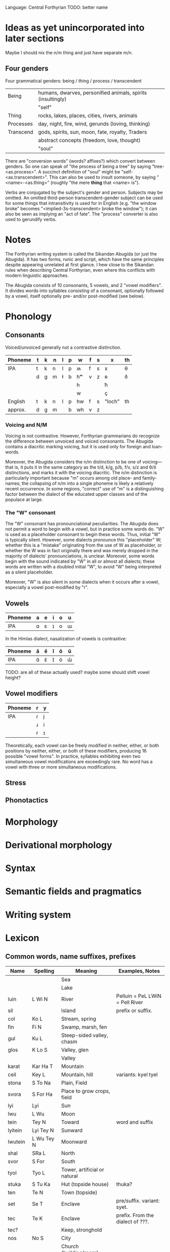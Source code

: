 Language: Central Forthyrian
TODO: better name

* Ideas as yet unincorporated into later sections
Maybe I should nix the n/m thing and just have separate m/n.

** Four genders
Four grammatical genders: being / thing / process / transcendent

| Being     | humans, dwarves, personified animals, spirits (insultingly) |
|           | "self"                                                      |
|-----------+-------------------------------------------------------------|
| Thing     | rocks, lakes, places, cities, rivers, animals               |
|-----------+-------------------------------------------------------------|
| Processes | day, night, fire, wind, gerunds (loving, thinking)          |
|-----------+-------------------------------------------------------------|
| Transcend | gods, spirits, sun, moon, fate, royalty, Traders            |
|           | abstract concepts (freedom, love, thought)                  |
|           | "soul"                                                      |

There are "conversion words" (words? affixes?) which convert between genders. So one can speak of "the process of being a tree" by saying "tree-<as.process>". A succinct definition of "soul" might be "self-<as.transcendent>". This can also be used to insult someone, by saying "<name>-<as.thing>" (roughly "the mere *thing* that <name> is").

Verbs are conjugated by the subject's gender and person. Subjects may be omitted. An omitted third-person transcendent-gender subject can be used for some things that intransitivity is used for in English (e.g. "the window broke" becomes "<implied-3s-transcendent> broke the window"); it can also be seen as implying an "act of fate". The "process" converter is also used to gerundify verbs.

* Notes
The Forthyrian writing system is called the Sikandan Abugida (or just the Abugida). It has two forms, runic and script, which have the same principles despite appearing unrelated at first glance. I hew close to the Sikandan rules when describing Central Forthyrian, even where this conflicts with modern linguistic approaches.

The Abugida consists of 10 consonants, 5 vowels, and 2 "vowel modifiers". It divides words into syllables consisting of a consonant, optionally followed by a vowel, itself optionally pre- and/or post-modified (see below).

* Phonology
** Consonants

Voiced/unvoiced generally not a contrastive distinction.

|---------+---+---+---+---+---+----+---+---+--------+----|
| Phoneme | t | k | n | l | p | w  | f | s | x      | th |
|---------+---+---+---+---+---+----+---+---+--------+----|
| IPA     | t | k | n | l | p | ʍ  | f | s | x      | θ  |
|         | d | g | m | ɫ | b | hʷ | v | z | ʀ      | ð  |
|         |   |   |   |   |   | h  |   |   | ħ      |    |
|         |   |   |   |   |   | w  |   |   | ç      |    |
|---------+---+---+---+---+---+----+---+---+--------+----|
| English | t | k | n | l | p | hw | f | s | "loch" | th |
| approx. | d | g | m |   | b | wh | v | z |        |    |
|---------+---+---+---+---+---+----+---+---+--------+----|

*** Voicing and N/M
Voicing is not contrastive. However, Forthyrian grammarians do recognize the difference between unvoiced and voiced consonants. The Abugida contains a diacritic marking voicing, but it is used only for foreign and loan-words.

Moreover, the Abugida considers the n/m distinction to be one of voicing—that is, it puts it in the same category as the t/d, k/g, p/b, f/v, s/z and θ/ð distinctions, and marks it with the voicing diacritic. The n/m distinction is particularly important because "m" occurs among old place- and family-names; the collapsing of n/m into a single phoneme is likely a relatively recent occurrence. In some regions, "correct" use of "m" is a distinguishing factor between the dialect of the educated upper classes and of the populace at large.

*** The "W" consonant
The "W" consonant has pronounciational peculiarities. The Abugida does not permit a word to begin with a vowel, but in practice some words do. "W" is used as a placeholder consonant to begin these words. Thus, initial "W" is typically silent. However, some dialects pronounce this "placeholder" W; whether this is a "mistake" originating from the use of W as placeholder, or whether the W was in fact originally there and was merely dropped in the majority of dialects' pronounciations, is unclear. Moreover, some words begin with the sound indicated by "W" in all or almost all dialects; these words are written with a doubled initial "W", to avoid "W" being interpreted as a silent placeholder.

Moreover, "W" is also silent in some dialects when it occurs after a vowel, especially a vowel post-modified by "r".

** Vowels
|---------+---+---+---+---+---|
| Phoneme | a | e | i | o | u |
|---------+---+---+---+---+---|
| IPA     | ɑ | ɛ | ɪ | o | ɯ |
|---------+---+---+---+---+---|

In the Himlas dialect, nasalization of vowels is contrastive:
|---------+---+---+---+---+---|
| Phoneme | ã | ẽ | ĩ | õ | ũ |
|---------+---+---+---+---+---|
| IPA     | ɑ̃ | ɛ̃ | ɪ̃ | õ | ɯ̃ |
|---------+---+---+---+---+---|

TODO: are all of these actually used? maybe some should shift vowel height?

** Vowel modifiers
|---------+---+---|
| Phoneme | r | y |
|---------+---+---|
| IPA     | ɾ | j |
|         | ɹ | i |
|         | r | ɪ |
|---------+---+---|

Theoretically, each vowel can be freely modified in neither, either, or both positions by neither, either, or both of these modifiers, producing 16 possible "vowel forms". In practice, syllables exhibiting even two simultaneous vowel modifications are exceedingly rare. No word has a vowel with three or more simultaneous modifications.

** Stress

** Phonotactics

* Morphology

* Derivational morphology

* Syntax

* Semantic fields and pragmatics

* Writing system

* Lexicon
** Common words, name suffixes, prefixes
| Name     | Spelling    | Meaning                       | Examples, Notes                  |
|----------+-------------+-------------------------------+----------------------------------|
|          |             | Sea                           |                                  |
|          |             | Lake                          |                                  |
| luin     | L Wi N      | River                         | Pelluin = PeL LWiN = Pell River  |
| sil      |             | Island                        | prefix or suffix.                |
| col      | Ko L        | Stream, spring                |                                  |
| fin      | Fi N        | Swamp, marsh, fen             |                                  |
| gul      | Ku L        | Steep-sided valley, chasm     |                                  |
| glos     | K Lo S      | Valley, glen                  |                                  |
|          |             | Valley                        |                                  |
| karat    | Kar Ha T    | Mountain                      |                                  |
| ceil     | Key L       | Mountain, hill                | variants: kyel tyel              |
| stona    | S To Na     | Plain, Field                  |                                  |
| svora    | S For Ha    | Place to grow crops, field    |                                  |
|----------+-------------+-------------------------------+----------------------------------|
| lyi      | Lyi         | Sun                           |                                  |
| lwu      | L Wu        | Moon                          |                                  |
| tein     | Tey N       | Toward                        | word and suffix                  |
| lyitein  | Lyi Tey N   | Sunward                       |                                  |
| lwutein  | L Wu Tey N  | Moonward                      |                                  |
| shal     | SRa L       | North                         |                                  |
| svor     | S For       | South                         |                                  |
|----------+-------------+-------------------------------+----------------------------------|
| tyol     | Tyo L       | Tower, artificial or natural  |                                  |
| stuka    | S Tu Ka     | Hut (topside house)           | thuka?                           |
| ten      | Te N        | Town (topside)                |                                  |
| set      | Se T        | Enclave                       | pre/suffix. variant: syet.       |
| tec      | Te K        | Enclave                       | prefix. From the dialect of ???. |
| tec?     |             | Keep, stronghold              |                                  |
| nos      | No S        | City                          |                                  |
|          |             | Church (building/room)        |                                  |
|          |             | Dominion, barony              |                                  |
|          |             | Kingdom, duchy                |                                  |
| net      | Ne T        | Country, land, dominion       | suffix. from the dialect of ???. |
|          |             | Ancient ruin                  |                                  |
|----------+-------------+-------------------------------+----------------------------------|
|          |             | Wizard                        |                                  |
|          |             | Witch (i.e. unlearned wizard) |                                  |
|          |             | Exarch                        |                                  |
|          |             | Lord, ruler (non-Exarch)      |                                  |
|          |             | Liege                         |                                  |
|          |             | Vassal                        |                                  |
|          |             | King (ie. sovereign lord)     |                                  |
|          |             | Baron (ie. vassal lord)       |                                  |
| han      | Wa N        | A species of noble family     | name suffix, eg. Macwelhan       |
| friel    | FRye L      | Caste                         | word and suffix                  |
| wanfriel | Wa N FRye L | Noble-caste                   |                                  |
|          |             | Warrior-caste                 |                                  |
|          |             | Priest-caste                  |                                  |
|          |             | Peasant-caste                 |                                  |
|          |             | Warrior (general)             |                                  |
|          |             | Priest (profession)           |                                  |
| baldru   | Pa L TRu    | Manual laborer                |                                  |
|          |             | Artisan                       |                                  |
|----------+-------------+-------------------------------+----------------------------------|
|          |             | Deva                          |                                  |
| Ahwora   | Wa Wor Wa   | Asura                         |                                  |
|          |             | Deity                         |                                  |
|          |             | Spirit                        |                                  |
|          |             | Ancestor                      |                                  |
|          |             | Venerated ancestor spirit     |                                  |
|          |             | Worshipper                    |                                  |
|          |             | Pilgrim                       |                                  |
|----------+-------------+-------------------------------+----------------------------------|

** Names
| Name        | Spelling        | Notes/Pronounciation         |
|-------------+-----------------+------------------------------|
| Tarbin      | Tar Pi N        |                              |
| Shalwind    | Sra L Wi N T    |                              |
| Dhuinlach   | TH Wi N La X    | ðɯɪnlɑx, ðwɪnlɑx             |
| Torheven    | Tor We Fe N     |                              |
| Gisfenar    | Gi S Fe Nar     |                              |
| Poldor      | Po L Tor        |                              |
| Penderwhick | Pe N Ter Wi K   |                              |
| Frell       | Fre L           |                              |
| Casimnet    | Ka Si N^ Ne T   | unusual consonant cluster MN |
| Sedruk      | Se Tru K        |                              |
| Ilythar     | Wi Li Thar      |                              |
| Glosvech    | G Lo S Fe X     |                              |
| Yadric      | Wya Tri K       |                              |
| Lec         | Le K            |                              |
| Ashrat      | Wa Sra T        |                              |
| Lung        | Lu N K          |                              |
| Nwolga      | N Wo L Ka       |                              |
| Engrafë     | We N Gra Fe     |                              |
| Ulracis     | Wu Lra Ki S     | ??                           |
| Ulcamor     | Wu L Ka N^or    |                              |
| Dosvendach  | Do S Fe N Da X  |                              |
| Culun       | Ku Lu N         |                              |
| Tulgis      | Tu L Ki S       |                              |
| Amshacht    | Wa N Sra X T    | orig. "Amsracht"             |
| Folgerin    | Fo L Ger Wi N   |                              |
| Cardusin    | Kar Tu Si N     |                              |
| Tec Valan   | Te K Fa La N    |                              |
| Valdusitar  | Fa L Tu Si Tar  |                              |
| Singraluin  | Si N Kra L Wi N |                              |
| Walsrecht   | W Wa L Sre X T  |                              |
| Hwalnome    | W Wa L No N^    |                              |
| Voluc       | Vo Lu K         |                              |
| Guylnach    | Kuy L Na X      |                              |
| Lyeta       | Lye Ta          |                              |
| Lwara       | L War Wa        |                              |
| Nosveydin   | No S Fey Ti N   |                              |
| Lacrima     | La Kri N^a      |                              |
| Col Mathis  | Ko L N^a THi S  |                              |
| Col Glach   | Ko L G La X     |                              |
| Col Brin    | Ko L Pri N      |                              |
| Fin Gorlach | Fi N Gor La X   |                              |
| Ndamach     | N Ta N^a X      |                              |
| Mantlleph   | Ma N T Łe PH    |                              |
|-------------+-----------------+------------------------------|

* OLD STUFF
** Notes
This languages is boring vowellically. Need to spice up vowel system.

It is too undefined consonontally. Need to settle on consonontal "feels" for
language as a whole, with regional variations.

** The Sikandan Abugida
Observations thus far:
- Syllables usually start with consonants
- Consonant-consonant pairs
- Word-ending consonants
- Vowel-sounds: ah oh ih uu eh

Ideas:
- Glottal stop as consonant

*** Structure
Symbols for consonants. Marks added to consonant symbols (like diacritics) for
vowels. Marks can be left out to let the reader "infer" vowels, but this is an
archaicism. Modern text always includes vowel signs. (Additional ambiguity: not
all consonants are followed by vowels - can string consonants together with no
vowel between them.)

Dots usually used to separate words. Sentence endings went unmarked in old
texts; recently (past 100-150 years) have developed symbols indicating various
forms of pause. Still imperfectly standardized, and based on pause-length rather
than semantic meaning. There is a standard question-mark, though it is
sentence-initial rather than sentence-final.

*** Vowels
|   | IPA |    | Examples of closest sound in English      |
|---+-----+----+-------------------------------------------|
| a | ɑ   | ah | dAkka fAther spA "just like my dear mAmA" |
| e | ɛ   | eh | dEbt bEst                                 |
| i | ɪ   | ih | wIn thIn                                  |
| o | o   | oh | approx: nO mOre fOr                       |
| u | ɯ   | uu | approx: pOOl dUde                         |



Vowels can be modified to end in r.
Vowels can be modified to diphthong from or to i (indicated by pre-/post-fix y).

Vowels can be modified to be nasalized (a la portuguese). This is a feature of
Himlas dialect.

? Can be modified to diphthong to "ee" sound (fEEl)? ai ei ii(?) oi ui

agarwayl

*** Consonants
n t k th p f l w x h s
tr kr thr pr fr sr

SR sometimes pronounced "sh"

*** On consonant clusters
Most consonant pairs represented by just concatenating consonant symbols w/ no
vowel marks. Since only some consonant pairs actually exist in Central
Forthyrian language, this over-represents. However, some consonant pairs require
single-symbol representation b/c one of the consonants in the pair does not have
its own symbol.

*** Marks and their uses
Marks are used for:
- Vowels
- Indicating the vowel terminates with an "r"
- Distinguishing consonant voicings. Many consonant symbols have multiple
  voicings (eg. (t,d) (n,m) (k,g)). Some of these are functionally
  indistinguishable (not phonemically contrastive is the linguistic terminology
  iiuc) to most Forthyrian speakers (for example (t,d) (p,b)).

  However, (n,m) and (s,z) are distinguishable, and although their pronunciation
  is usually implicit, there is a mark that distinguishes them which is used
  occasionally, most commonly in proper names or borrowings.

*** Representable words and names
Sikanda         Si Ka N Ta
Sikandarat      Si Ka N Tar Ha T
Sãngraha        Sa~ N KRa Ha
Forthyr         For Thir
Dhũl            Thu~ L          -- '~' is a mark meaning "nasalize". ignored/omitted by Heartlanders.
Himlas          Hi N La S
Pelluin         Pe L L Wi N

Macwelan        Ma K We La N    -- the M is an N-symbol with a marker
Fennimore       Fe Ni Mor       -- ditto
Zangma          Za N K Ma
Sang Maõ        Sa N K Ma Ho~

In "Za N K Ma", the Z is a marked S. The M is a marked N. The second marking is
not strictly necessary b/c (NKN --> "ŋm") in most dialects, but is usually added
for clarity b/c it's a proper name.

# Approximated
Gurth           Gir TH
Arhist          Har Hi S T      initial H dropped, ST pronounced "sit"

# Unrepresentable?
Joe Liz Tom Tomas

** Language
Need a name for it. Standard language of Central Forthyr, albeit it has many
dialects. Brought by the Church in order to unify the region? Or perhaps by
Sikanda. There are also some regional languages which exist in parallel with it.

** Allowable consonant clusters
Positions: i(nitial), m(edial), f(inal)

| Cluster | Pos | Pronounced | Words      |
|---------+-----+------------+------------|
| nt      | -mf | nd mt      | Sikandarat |
| nth     | -mf | ndh mth    |            |
| nl      | im- | ml         | Himlas     |
| nw      | im- | nw mw      |            |
| nk      | -mf | ŋ ŋk mg    |            |
| nks     | -m- | ŋs         |            |
| nkr     | -m- |            | Sangraha   |
|         |     |            |            |
|---------+-----+------------+------------|
| lw      | im- |            |            |
| thw     | im- | dhu        |            |
| sf      | ?m- | sf, sv     |            |
| kl      | im- | gl         |            |
| sw      | ?m- |            |            |
| xt      | --f |            |            |
| nsr     | -m- | msr        |            |
| sr      | imf | sr, sh     |            |
|---------+-----+------------+------------|

*** PROHIBITED
ns

*** ALLOWED
n + anything except h hr s sr sh x
anything except p f ?r + w

tl thl kl

nkr --> "ŋgr"
nkl --> "ŋkl"
nkn --> "ŋm"

** Pronounciation
Non-voiced vs. voiced generally not represented by different symbols. For
example, the pairs (t,d) (th,dh) (p,b) (f,v) (n,m) (k,g) (s,z) do not have
distinct symbols. Voicing is determined by dialect and surrounding context, and
maybe on a per-word basis?

Initial "h" is dropped in major dialect, which permits vowel-initial words (e.g.
Arhist = Har Hi ST, although "ST" is an inadmissible consonant pair and so
generally pronounced "sit").

nk  usually pronounced ŋk
h   pronounced as glottal stop in some dialects.
x   pronounced "zh" in some dialects?

Dialect split: in Lowlands dialect, n often transmutes to m.

** Pronouns
Many pronouns.

Two "we"s, one which includes the listener and another which excludes them.

There is a suffix which pluralizes any pronoun (a la japanese -tachi), but
usually plurality is left unspecified. However, there are special first-person
plural pronouns ("we"s).

There are special we/they/you pronouns for the clergy/church, and a special
third-person pronoun for deity/ies.

** Words
** Pronouns
Part is <person><plurality>. Person is {1,2,3}. Plurality is {s,p}. These refer
to the grammatical person and plurality, not the actual usage.

Many pronouns can be pluralized by suffixing with ???.

| Name | Spelling | Part | Connotation / Further meanings                                |
|------+----------+------+---------------------------------------------------------------|
| Ye   | Hye      | 1s   | Moderately humble.                                            |
| Oy   | Hoy      | 1s   | Moderately proud, assertive.                                  |
|      |          | 1s   | Formal. Humble/low-rank, yet proud of role. (watakushi)       |
|      |          | 1p   | Formal. Proud. Used in eg. declarations by Nobles.            |
|      |          | 1p   | Used by a deity or deities.                                   |
|      |          | 1p   | Used by a priest or priests speaking "for the Church/Cult".   |
|------+----------+------+---------------------------------------------------------------|
|      |          | 2s   | Informal, friendly unless it's insulting. (Omae).             |
|      |          | 2s   | Used to a lover, family-member, or very close friend. (Anata) |
|      |          | 3s   | Formal. Second-person usage, grammatically 3rd-person.        |
|      |          | 3s   | Honorific used to those of higher-rank. Also used 3rd-person. |
|      |          | 2s   | Used from one high-ranking person to another.                 |
|------+----------+------+---------------------------------------------------------------|
|      |          | 3s   | Generic. Used in second person, is moderately insulting.      |
|      |          | 3p   | Generic.                                                      |
|      |          | 3p   | Used to refer to the Church. Counterpart of                   |
|      |          | 3p   | Used to refer to a deity or deities.                          |
|      |          |      |                                                               |
|------+----------+------+---------------------------------------------------------------|

